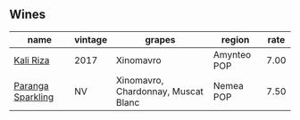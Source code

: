 :PROPERTIES:
:ID:                     b03f22e3-ba5f-4f30-97be-4c55cdedddf3
:END:

** Wines
:PROPERTIES:
:ID:                     1846fe45-eadb-4e21-bd2f-9b391e912b8b
:END:

#+attr_html: :class wines-table
|                                                           name | vintage |                              grapes |      region | rate |
|----------------------------------------------------------------+---------+-------------------------------------+-------------+------|
|         [[barberry:/wines/dab2a380-6aa2-45fa-b870-9a504291acce][Kali Riza]] |    2017 |                           Xinomavro | Amynteo POP | 7.00 |
| [[barberry:/wines/a4980711-6b29-4392-9585-17310170db4a][Paranga Sparkling]] |      NV | Xinomavro, Chardonnay, Muscat Blanc |   Nemea POP | 7.50 |
